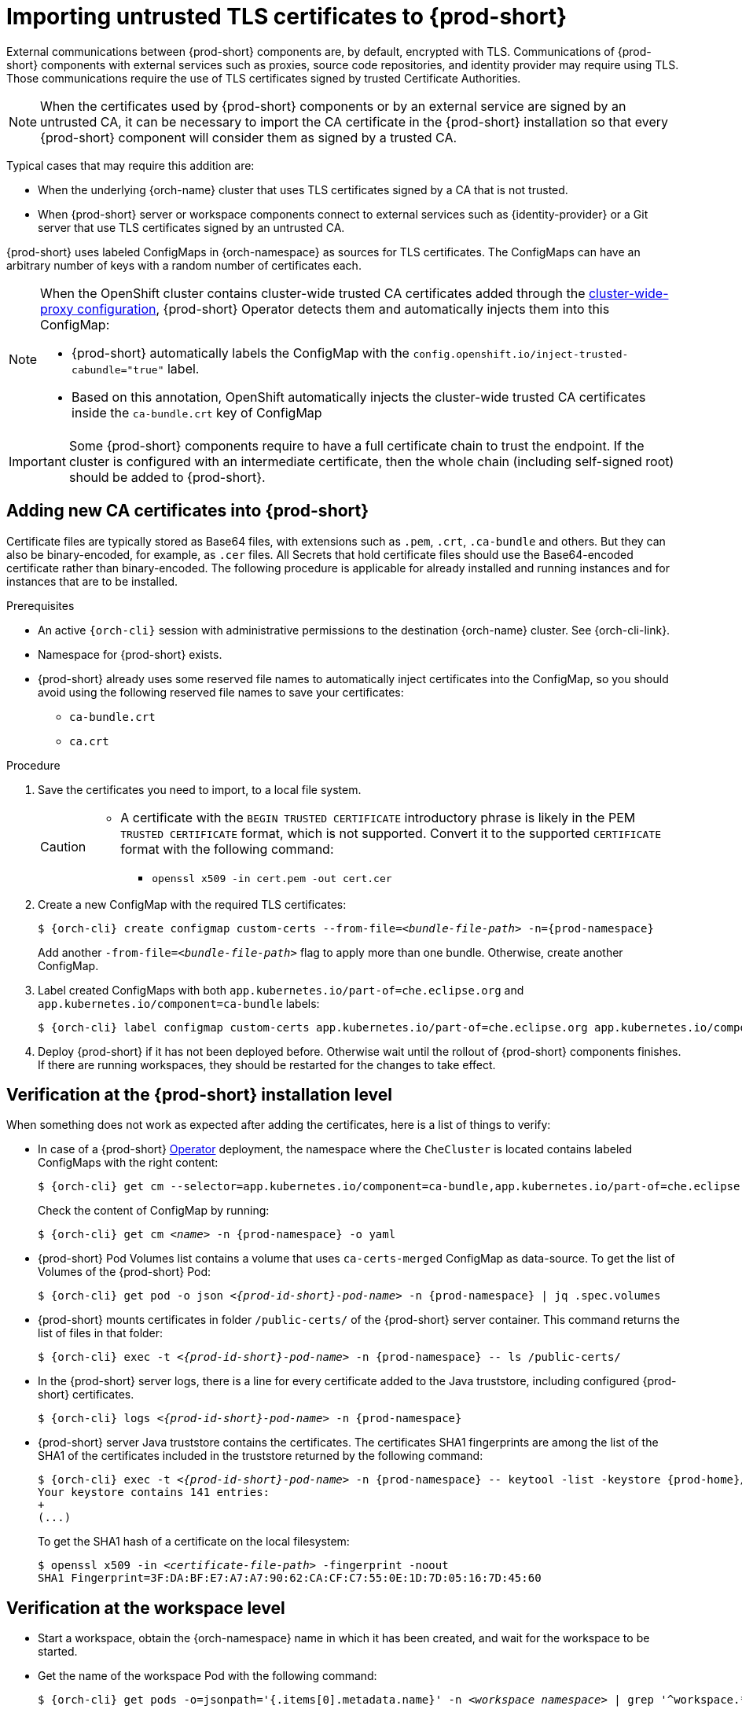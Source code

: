 :_content-type: CONCEPT
:navtitle: Importing untrusted TLS certificates to {prod-short}
:description: Importing untrusted TLS certificates to {prod-short}
:keywords: administration guide, tls, certificate
:page-aliases: installation-guide:importing-untrusted-tls-certificates, installation-guide:importing-untrusted-tls-certificates-old

[id="importing-untrusted-tls-certificates_{context}"]
= Importing untrusted TLS certificates to {prod-short}

External communications between {prod-short} components are, by default, encrypted with TLS. Communications of {prod-short} components with external services such as proxies, source code repositories, and identity provider may require using TLS. Those communications require the use of TLS certificates signed by trusted Certificate Authorities.

NOTE: When the certificates used by {prod-short} components or by an external service are signed by an untrusted CA, it can be necessary to import the CA certificate in the {prod-short} installation so that every {prod-short} component will consider them as signed by a trusted CA.

Typical cases that may require this addition are:

* When the underlying {orch-name} cluster that uses TLS certificates signed by a CA that is not trusted.
* When {prod-short} server or workspace components connect to external services such as {identity-provider} or a Git server that use TLS certificates signed by an untrusted CA.

{prod-short} uses labeled ConfigMaps in {orch-namespace} as sources for TLS certificates. The ConfigMaps can have an arbitrary number of keys with a random number of certificates each.

[NOTE]
====
When the OpenShift cluster contains cluster-wide trusted CA certificates added through the link:https://docs.openshift.com/container-platform/4.4/networking/configuring-a-custom-pki.html#nw-proxy-configure-object_configuring-a-custom-pki[cluster-wide-proxy configuration], {prod-short} Operator detects them and automatically injects them into this ConfigMap:

- {prod-short} automatically labels the ConfigMap with the `config.openshift.io/inject-trusted-cabundle="true"` label.
- Based on this annotation, OpenShift automatically injects the cluster-wide trusted CA certificates inside the `ca-bundle.crt` key of ConfigMap
====

[IMPORTANT]
====
Some {prod-short} components require to have a full certificate chain to trust the endpoint.
If the cluster is configured with an intermediate certificate, then the whole chain (including self-signed root) should be added to {prod-short}.
====

== Adding new CA certificates into {prod-short}

Certificate files are typically stored as Base64 files, with extensions such as `.pem`, `.crt`, `.ca-bundle` and others. But they can also be binary-encoded, for example, as `.cer` files. All Secrets that hold certificate files should use the Base64-encoded certificate rather than binary-encoded. The following procedure is applicable for already installed and running instances and for instances that are to be installed.

.Prerequisites

* An active `{orch-cli}` session with administrative permissions to the destination {orch-name} cluster. See {orch-cli-link}.
* Namespace for {prod-short} exists.
* {prod-short} already uses some reserved file names to automatically inject certificates into the ConfigMap, so you should avoid using the following reserved file names to save your certificates:
  ** `ca-bundle.crt`
  ** `ca.crt`

.Procedure

. Save the certificates you need to import, to a local file system.
+
[CAUTION]
====
* A certificate with the `BEGIN TRUSTED CERTIFICATE` introductory phrase is likely in the PEM `TRUSTED CERTIFICATE` format, which is not supported. Convert it to the supported `CERTIFICATE` format with the following command:
** `openssl x509 -in cert.pem -out cert.cer`
====

. Create a new ConfigMap with the required TLS certificates:
+
[subs="+attributes,+quotes"]
----
$ {orch-cli} create configmap custom-certs --from-file=__<bundle-file-path>__ -n={prod-namespace}
----
+
Add another `-from-file=_<bundle-file-path>_` flag to apply more than one bundle. Otherwise, create another ConfigMap.

. Label created ConfigMaps with both `app.kubernetes.io/part-of=che.eclipse.org` and `app.kubernetes.io/component=ca-bundle` labels:
+
[subs="+attributes,+quotes"]
----
$ {orch-cli} label configmap custom-certs app.kubernetes.io/part-of=che.eclipse.org app.kubernetes.io/component=ca-bundle -n <{project-context}-namespace-name>
----

. Deploy {prod-short} if it has not been deployed before. Otherwise wait until the rollout of {prod-short} components finishes. If there are running workspaces, they should be restarted for the changes to take effect.

== Verification at the {prod-short} installation level

When something does not work as expected after adding the certificates, here is a list of things to verify:

- In case of a {prod-short} link:https://docs.openshift.com/container-platform/latest/operators/understanding/olm-what-operators-are.html[Operator] deployment, the namespace where the `CheCluster` is located contains labeled ConfigMaps with the right content:
+
[subs="+attributes,+quotes",options="nowrap",role=white-space-pre]
----
$ {orch-cli} get cm --selector=app.kubernetes.io/component=ca-bundle,app.kubernetes.io/part-of=che.eclipse.org -n {prod-namespace}
----
+
Check the content of ConfigMap by running:
+
[subs="+attributes,+quotes",options="nowrap",role=white-space-pre]
----
$ {orch-cli} get cm __<name>__ -n {prod-namespace} -o yaml
----

- {prod-short} Pod Volumes list contains a volume that uses `ca-certs-merged` ConfigMap as data-source.
To get the list of Volumes of the {prod-short} Pod:
+
[subs="+attributes,+quotes",options="nowrap",role=white-space-pre]
----
$ {orch-cli} get pod -o json __<{prod-id-short}-pod-name>__ -n {prod-namespace} | jq .spec.volumes
----
+
- {prod-short} mounts certificates in folder `/public-certs/` of the {prod-short} server container. This command returns the list of files in that folder:
+
[subs="+attributes,+quotes",options="nowrap",role=white-space-pre]
----
$ {orch-cli} exec -t __<{prod-id-short}-pod-name>__ -n {prod-namespace} -- ls /public-certs/
----
+
- In the {prod-short} server logs, there is a line for every certificate added to the Java truststore, including configured {prod-short} certificates.
+
[subs="+attributes,+quotes",options="nowrap",role=white-space-pre]
----
$ {orch-cli} logs __<{prod-id-short}-pod-name>__ -n {prod-namespace}
----
+
- {prod-short} server Java truststore contains the certificates. The certificates SHA1 fingerprints are among the list of the SHA1 of the certificates included in the truststore returned by the following command:
+
[subs="+attributes,+quotes",options="nowrap",role=white-space-pre]
----
$ {orch-cli} exec -t __<{prod-id-short}-pod-name>__ -n {prod-namespace} -- keytool -list -keystore {prod-home}/cacerts
Your keystore contains 141 entries:
+
(...)
----
+
To get the SHA1 hash of a certificate on the local filesystem:
+
[subs="+attributes,+quotes",options="nowrap",role=white-space-pre]
----
$ openssl x509 -in __<certificate-file-path>__ -fingerprint -noout
SHA1 Fingerprint=3F:DA:BF:E7:A7:A7:90:62:CA:CF:C7:55:0E:1D:7D:05:16:7D:45:60
----

== Verification at the workspace level

- Start a workspace, obtain the {orch-namespace} name in which it has been created, and wait for the workspace to be started.

- Get the name of the workspace Pod with the following command:
+
[subs="+attributes,+quotes",options="nowrap",role=white-space-pre]
----
$ {orch-cli} get pods -o=jsonpath='{.items[0].metadata.name}' -n __<workspace namespace>__ | grep '^workspace.*'
----

- Get the name of the Che-Theia IDE container in the workspace Pod with the following command:
+
[subs="+attributes,+quotes",options="nowrap",role=white-space-pre]
----
$ {orch-cli} get -o json pod __<workspace pod name>__  -n __<workspace namespace>__ | \
    jq -r '.spec.containers[] | select(.name | startswith("theia-ide")).name'
----

- Look for a `ca-certs` ConfigMap that should have been created inside the workspace namespace:
+
[subs="+attributes,+quotes",options="nowrap",role=white-space-pre]
----
$ {orch-cli} get cm ca-certs __<workspace namespace>__
----

- Check that the entries in the `ca-certs` ConfigMap contain all the additional entries you added before. In addition, it can contain `ca-bundle.crt` entry which is a reserved one:
+
[subs="+attributes,+quotes",options="nowrap",role=white-space-pre]
----
$ {orch-cli} get cm ca-certs -n __<workspace namespace>__ -o json | jq -r '.data | keys[]'
ca-bundle.crt
source-config-map-name.data-key.crt
----

- Confirm that the `ca-certs` ConfigMap has been added as a volume in the workspace Pod:
+
[subs="+attributes,+quotes",options="nowrap",role=white-space-pre]
----
$ {orch-cli} get -o json pod __<workspace pod name>__ -n __<workspace namespace>__ | \
    jq '.spec.volumes[] | select(.configMap.name == "ca-certs")'
{
  "configMap": {
    "defaultMode": 420,
    "name": "ca-certs"
  },
  "name": "che-self-signed-certs"
}
----

- Confirm that the volume is mounted into containers, especially in the Che-Theia IDE container:
+
[subs="+attributes,+quotes",options="nowrap",role=white-space-pre]
----
$ {orch-cli} get -o json pod __<workspace pod name>__ -n __<workspace namespace>__ | \
   jq '.spec.containers[] | select(.name == "__<theia ide container name>__").volumeMounts[] | select(.name == "che-self-signed-certs")'
{
  "mountPath": "/public-certs",
  "name": "che-self-signed-certs",
  "readOnly": true
}
----

- Inspect the `/public-certs` folder in the Che-Theia IDE container and check that its contents match the list of entries in the `ca-certs` ConfigMap:
+
[subs="+attributes,+quotes",options="nowrap",role=white-space-pre]
----
$ {orch-cli} exec __<workspace pod name>__ -c __<theia ide container name>__ -n __<workspace namespace>__ -- ls /public-certs
ca-bundle.crt
source-config-map-name.data-key.crt
----
